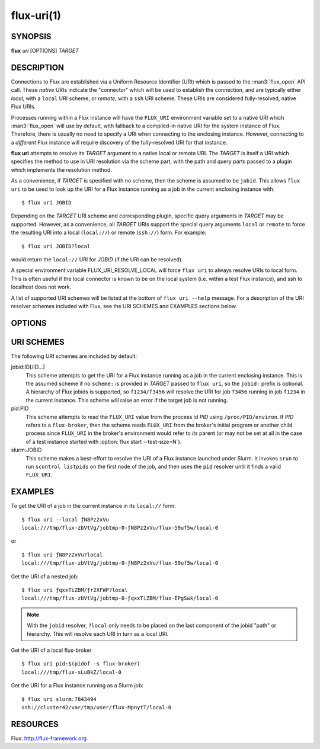 ===========
flux-uri(1)
===========


SYNOPSIS
========

**flux** *uri* [OPTIONS] *TARGET*

DESCRIPTION
===========

.. program:: flux uri

Connections to Flux are established via a Uniform Resource Identifier
(URI) which is passed to the :man3:`flux_open` API call. These *native*
URIs indicate the "connector" which will be used to establish the
connection, and are typically either *local*, with a  ``local`` URI
scheme, or *remote*, with a ``ssh`` URI scheme. These URIs are considered
fully-resolved, native Flux URIs.

Processes running within a Flux instance will have the ``FLUX_URI``
environment variable set to a native URI which :man3:`flux_open` will
use by default, with fallback to a compiled-in native URI for the system
instance of Flux. Therefore, there is usually no need to specify a URI when
connecting to the enclosing instance. However, connecting to a *different*
Flux instance will require discovery of the fully-resolved URI for that
instance.

**flux uri** attempts to resolve its *TARGET* argument to a native local
or remote URI. The *TARGET* is itself a URI which specifies the method
to use in URI resolution via the scheme part, with the path and query
parts passed to a plugin which implements the resolution method.

As a convenience, if *TARGET* is specified with no scheme, then the scheme
is assumed to be ``jobid``.  This allows ``flux uri`` to be used to look
up the URI for a Flux instance running as a job in the current enclosing
instance with:

::

   $ flux uri JOBID

Depending on the *TARGET* URI scheme and corresponding plugin, specific
query arguments in *TARGET* may be supported. However, as a convenience,
all *TARGET* URIs support the special query arguments ``local`` or
``remote`` to force the resulting URI into a local (``local://``) or remote
(``ssh://``) form. For example:

::

   $ flux uri JOBID?local

would return the ``local://`` URI for *JOBID* (if the URI can be resolved).

A special environment variable FLUX_URI_RESOLVE_LOCAL will force
``flux uri`` to always resolve URIs to local form.  This is often useful if
the local connector is known to be on the local system (i.e. within a test
Flux instance), and ssh to localhost does not work.

A list of supported URI schemes will be listed at the bottom of
``flux uri --help`` message. For a description of the URI resolver schemes
included with Flux, see the URI SCHEMES and EXAMPLES sections below.

OPTIONS
=======

.. option:: --remote

   Return the *remote* (``ssh://``)  equivalent of the resolved URI.

.. option:: --local

   Return the *local* (``local://``) equivalent of the resolved URI.
   Warning: the resulting URI may be invalid for the current system
   if the network host specified by an ``ssh`` URI is not the current
   host.

URI SCHEMES
===========

The following URI schemes are included by default:

jobid:ID[/ID...]
   This scheme attempts to get the URI for a Flux instance running as a
   job in the current enclosing instance. This is the assumed scheme if no
   ``scheme:`` is provided in *TARGET* passed to ``flux uri``, so the
   ``jobid:`` prefix is optional. A hierarchy of Flux jobids is supported,
   so ``f1234/f3456`` will resolve the URI for job ``f3456`` running in
   job ``f1234`` in the current instance. This scheme will raise an error
   if the target job is not running.

pid:PID
  This scheme attempts to read the ``FLUX_URI`` value from the process id
  *PID* using ``/proc/PID/environ``. If *PID* refers to a ``flux-broker``,
  then the scheme reads ``FLUX_URI`` from the broker's initial program or
  another child process since ``FLUX_URI`` in the broker's environment
  would refer to *its* parent (or may not be set at all in the case of a
  test instance started with :option:`flux start --test-size=N`).

slurm:JOBID
  This scheme makes a best-effort to resolve the URI of a Flux instance
  launched under Slurm. It invokes ``srun`` to run ``scontrol listpids``
  on the first node of the job, and then uses the ``pid`` resolver until
  it finds a valid ``FLUX_URI``.


EXAMPLES
========

To get the URI of a job in the current instance in its ``local://`` form:

::

   $ flux uri --local ƒN8Pz2xVu
   local:///tmp/flux-zbVtVg/jobtmp-0-ƒN8Pz2xVu/flux-59uf5w/local-0

or

::

   $ flux uri ƒN8Pz2xVu?local
   local:///tmp/flux-zbVtVg/jobtmp-0-ƒN8Pz2xVu/flux-59uf5w/local-0


Get the URI of a nested job:

::

   $ flux uri ƒqxxTiZBM/ƒr2XFWP?local
   local:///tmp/flux-zbVtVg/jobtmp-0-ƒqxxTiZBM/flux-EPgSwk/local-0

.. note::
   With  the ``jobid`` resolver, ``?local`` only needs to be placed on
   the last component of the jobid "path" or hierarchy. This will resolve
   each URI in turn as a local URI.

Get the URI of a local flux-broker

::

   $ flux uri pid:$(pidof -s flux-broker)
   local:///tmp/flux-sLuBkZ/local-0

Get the URI for a Flux instance running as a Slurm job:

::

   $ flux uri slurm:7843494
   ssh://cluster42/var/tmp/user/flux-MpnytT/local-0


RESOURCES
=========

Flux: http://flux-framework.org
